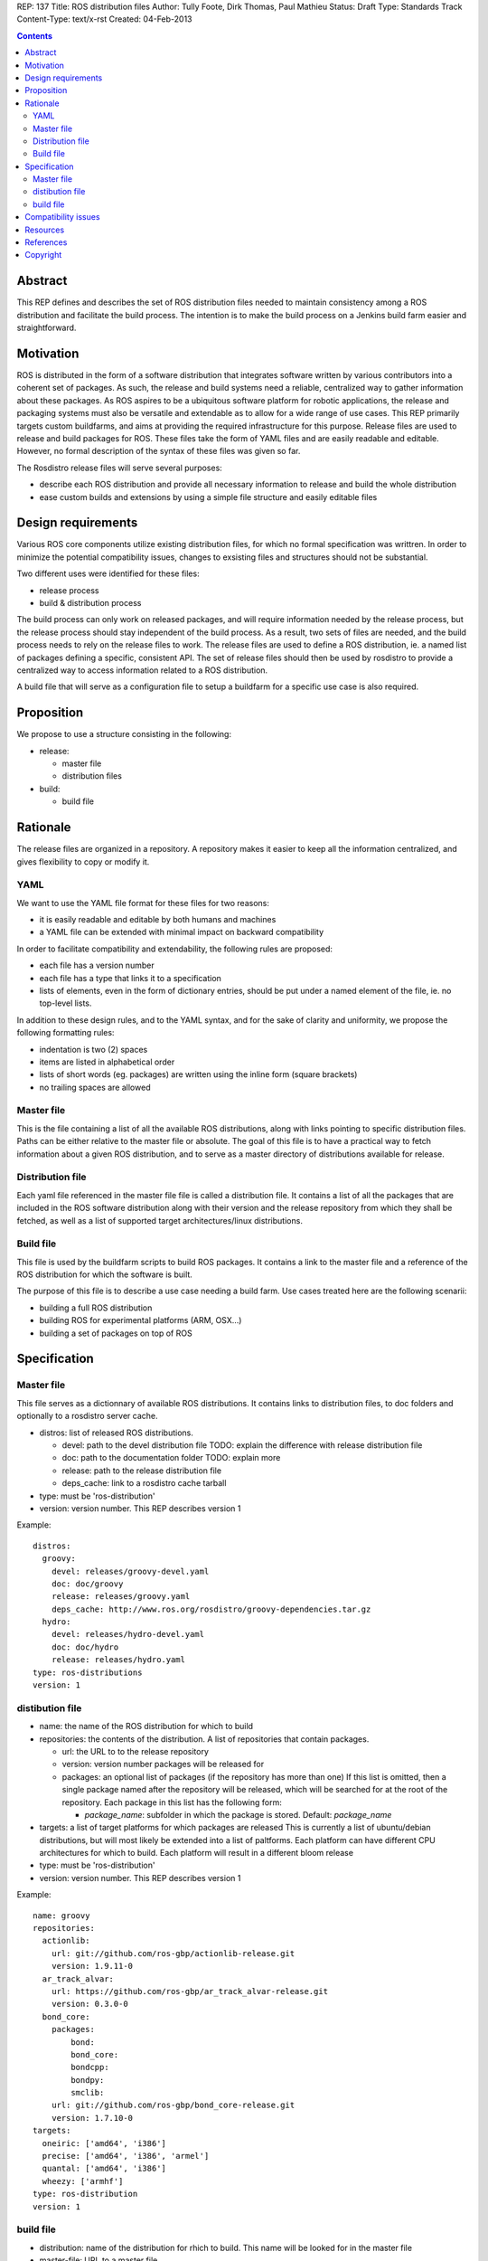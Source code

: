 REP: 137
Title: ROS distribution files
Author: Tully Foote, Dirk Thomas, Paul Mathieu
Status: Draft
Type: Standards Track
Content-Type: text/x-rst
Created: 04-Feb-2013

.. contents::

Abstract
========
This REP defines and describes the set of ROS distribution files needed to
maintain consistency among a ROS distribution and facilitate the build process.
The intention is to make the build process on a
Jenkins build farm easier and straightforward.

Motivation
==========
ROS is distributed in the form of a software distribution that integrates
software written by various contributors into a coherent set of packages.
As such, the release and build systems need a reliable, centralized way to
gather information about these packages.
As ROS aspires to be a ubiquitous software platform for robotic applications,
the release and packaging systems must also be versatile and extendable as to
allow for a wide range of use cases. This REP primarily targets custom
buildfarms, and aims at providing the required infrastructure for this purpose.
Release files are used to release and build packages for ROS.
These files take the form of YAML files and are easily readable and editable.
However, no formal description of the syntax of these files was given so far.

The Rosdistro release files will serve several purposes:

* describe each ROS distribution and provide all necessary information to
  release and build the whole distribution
* ease custom builds and extensions by using a simple file structure and easily
  editable files

Design requirements
===================
Various ROS core components utilize existing distribution files, for which no
formal specification was writtren. In order to minimize the potential
compatibility issues, changes to exsisting files and structures should not be
substantial.

Two different uses were identified for these files:

* release process
* build & distribution process

The build process can only work on released packages, and will require
information needed by the release process, but the release process should
stay independent of the build process.
As a result, two sets of files are needed, and the build process needs to rely
on the release files to work.
The release files are used to define a ROS distribution, ie. a named list of
packages defining a specific, consistent API.
The set of release files should then be used by rosdistro to provide a
centralized way to access information related to a ROS distribution.

A build file that will serve as a configuration file to setup a buildfarm for a
specific use case is also required.

Proposition
===========
We propose to use a structure consisting in the following:

* release:

  * master file
  * distribution files

* build:

  * build file


Rationale
=========
The release files are organized in a repository. A repository makes it easier
to keep all the information centralized, and gives flexibility to copy or
modify it.

YAML
----
We want to use the YAML file format for these files for two reasons:

* it is easily readable and editable by both humans and machines
* a YAML file can be extended with minimal impact on backward compatibility

In order to facilitate compatibility and extendability, the following rules
are proposed:

* each file has a version number
* each file has a type that links it to a specification
* lists of elements, even in the form of dictionary entries, should be put
  under a named element of the file, ie. no top-level lists.

In addition to these design rules, and to the YAML syntax, and for the sake of
clarity and uniformity, we propose the following formatting rules:

* indentation is two (2) spaces
* items are listed in alphabetical order
* lists of short words (eg. packages) are written using the inline form
  (square brackets)
* no trailing spaces are allowed

Master file
-----------
This is the file containing a list of all the available ROS
distributions, along with links pointing to specific distribution files.
Paths can be either relative to the master file or absolute.
The goal of this file is to have a practical way to fetch information about a
given ROS distribution, and to serve as a master directory of distributions
available for release.

Distribution file
-----------------
Each yaml file referenced in the master file file is called a distribution
file. It contains a list of all the packages that are included in the ROS
software distribution along with their version and the release repository from
which they shall be fetched, as well as a list of supported target
architectures/linux distributions.

Build file
---------
This file is used by the buildfarm scripts to build ROS packages.
It contains a link to the master file and a reference of the ROS distribution
for which the software is built.

The purpose of this file is to describe a use case needing a build farm.
Use cases treated here are the following scenarii:

* building a full ROS distribution
* building ROS for experimental platforms (ARM, OSX...)
* building a set of packages on top of ROS


Specification
=============
Master file
-----------
This file serves as a dictionnary of available ROS distributions. It contains
links to distribution files, to doc folders and optionally to a rosdistro
server cache.

* distros: list of released ROS distributions.

  * devel: path to the devel distribution file TODO: explain the difference
    with release distribution file
  * doc: path to the documentation folder TODO: explain more
  * release: path to the release distribution file
  * deps_cache: link to a rosdistro cache tarball

* type: must be 'ros-distribution'
* version: version number. This REP describes version 1

Example:

::

  distros:
    groovy:
      devel: releases/groovy-devel.yaml
      doc: doc/groovy
      release: releases/groovy.yaml
      deps_cache: http://www.ros.org/rosdistro/groovy-dependencies.tar.gz
    hydro:
      devel: releases/hydro-devel.yaml
      doc: doc/hydro
      release: releases/hydro.yaml
  type: ros-distributions
  version: 1


distibution file
----------------

* name: the name of the ROS distribution for which to build
* repositories: the contents of the distribution. A list of repositories that
  contain packages.

  * url: the URL to to the release repository
  * version: version number packages will be released for
  * packages: an optional list of packages (if the repository has more than
    one) If this list is omitted, then a single package named after the
    repository will be released, which will be searched for at the root of the
    repository. Each package in this list has the following
    form:

    * *package_name*: subfolder in which the package is stored. Default:
      *package_name*

* targets: a list of target platforms for which packages are released
  This is currently a list of ubuntu/debian distributions, but will most likely
  be extended into a list of paltforms.
  Each platform can have different CPU architectures for which to build. Each
  platform will result in a different bloom release
* type: must be 'ros-distribution'
* version: version number. This REP describes version 1

Example:

::

  name: groovy
  repositories:
    actionlib:
      url: git://github.com/ros-gbp/actionlib-release.git
      version: 1.9.11-0
    ar_track_alvar:
      url: https://github.com/ros-gbp/ar_track_alvar-release.git
      version: 0.3.0-0
    bond_core:
      packages:
          bond:
          bond_core:
          bondcpp:
          bondpy:
          smclib:
      url: git://github.com/ros-gbp/bond_core-release.git
      version: 1.7.10-0
  targets:
    oneiric: ['amd64', 'i386']
    precise: ['amd64', 'i386', 'armel']
    quantal: ['amd64', 'i386']
    wheezy: ['armhf']
  type: ros-distribution
  version: 1


build file
----------
* distribution: name of the distribution for rhich to build. This name will be
  looked for in the master file
* master-file: URL to a master file
* notify-maintainers: [bool] optional flag used to disable maintainer
  notifications of build failures. (default: yes)
* packages: describes what set of packages should be built. (default: build all
  packages of the ROS distribution)

  * blacklist: list of packages not to build. Any downstream package will also
    not be built (default: empty)
  * whitelist: exclusive list of packages to build. Any upstream package will
    also be built (default: build all)

* targets: specify the target platforms
  (default: build all targets defined in the distribution file)
  Elements of the list are:

  * arch: CPU architecture (default: any)
  * distribution: OS codename (default: any)

* type: must be 'ros-build'
* version: version number. This REP describes version 1

Example 1: full ROS build (amd64 & i386)

::

  distribution: groovy
  master-file: http://raw.github.com/ros/rosdistro/master/rosdistros.yaml
  targets:
    - arch: amd64
    - arch: i386
  type: ros-build
  version: 1

Example 2: building a restricted set for ubuntu precise armel

::

  packages:
    whitelist: [ros-comm]
  distribution: groovy
  master-file: http://raw.github.com/ros/rosdistro/master/rosdistros.yaml
  notify-maintainers: no
  targets:
    - arch: armel
      distribution: precise
  type: build
  version: 1

Example 3: building a set of packages on top of ROS

::

  distribution: groovy
  master-file: file://path/to/my/rosdistros-custom.yaml
  type: build
  version: 1


Compatibility issues
====================

To ensure compatibility with fuerte and earlier build scripts, the following
item is required in distribution files:

::

  gbp-repos: {You must update to a newer rosdep version by calling..sudo apt-get update && sudo apt-get install python-rosdep (make sure to uninstall the pip version on Ubuntu):}

Resources
=========

References
==========
.. [1] (very good reference here)
   (http://a.reference.here/would/be/cool.html)

Copyright
=========
This document has been placed in the public domain.
